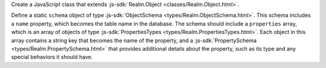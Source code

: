 Create a JavaScript class that extends :js-sdk:`Realm.Object
<classes/Realm.Object.html>`.

Define a static ``schema`` object of type :js-sdk:`ObjectSchema
<types/Realm.ObjectSchema.html>`. This schema includes a ``name`` property,
which becomes the table name in the database. The schema should include a
``properties`` array, which is an array of objects of type
:js-sdk:`PropertiesTypes <types/Realm.PropertiesTypes.html>`. Each object in
this array contains a string key that becomes the name of the property, and
a :js-sdk:`PropertySchema <types/Realm.PropertySchema.html>` that provides
additional details about the property, such as its type and any special
behaviors it should have.
